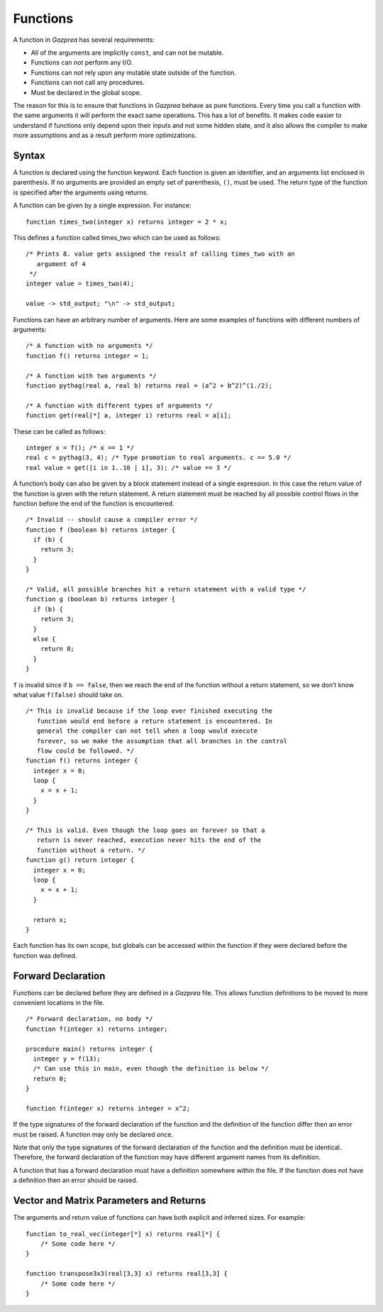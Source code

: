 .. _sec:function:

Functions
=========

A function in *Gazprea* has several requirements:

-  All of the arguments are implicitly ``const``, and can not be
   mutable.

-  Functions can not perform any I/O.

-  Functions can not rely upon any mutable state outside of the
   function.

-  Functions can not call any procedures.

-  Must be declared in the global scope.

The reason for this is to ensure that functions in *Gazprea* behave as
pure functions. Every time you call a function with the same arguments
it will perform the exact same operations. This has a lot of benefits.
It makes code easier to understand if functions only depend upon their
inputs and not some hidden state, and it also allows the compiler to
make more assumptions and as a result perform more optimizations.

.. _ssec:function_syntax:

Syntax
------

A function is declared using the function keyword. Each function is
given an identifier, and an arguments list enclosed in parenthesis. If
no arguments are provided an empty set of parenthesis, ``()``, must be
used. The return type of the function is specified after the arguments
using returns.

A function can be given by a single expression. For instance:

::

         function times_two(integer x) returns integer = 2 * x;

This defines a function called times_two which can be used as follows:

::

         /* Prints 8. value gets assigned the result of calling times_two with an
            argument of 4
          */
         integer value = times_two(4);

         value -> std_output; "\n" -> std_output;

Functions can have an arbitrary number of arguments. Here are some
examples of functions with different numbers of arguments:

::

         /* A function with no arguments */
         function f() returns integer = 1;

         /* A function with two arguments */
         function pythag(real a, real b) returns real = (a^2 + b^2)^(1./2);

         /* A function with different types of arguments */
         function get(real[*] a, integer i) returns real = a[i];

These can be called as follows:

::

         integer x = f(); /* x == 1 */
         real c = pythag(3, 4); /* Type promotion to real arguments. c == 5.0 */
         real value = get([i in 1..10 | i], 3); /* value == 3 */

A function’s body can also be given by a block statement instead of a
single expression. In this case the return value of the function is
given with the return statement. A return statement must be reached by
all possible control flows in the function before the end of the
function is encountered.

::

         /* Invalid -- should cause a compiler error */
         function f (boolean b) returns integer {
           if (b) {
             return 3;
           }
         }

         /* Valid, all possible branches hit a return statement with a valid type */
         function g (boolean b) returns integer {
           if (b) {
             return 3;
           }
           else {
             return 8;
           }
         }

``f`` is invalid since if ``b == false``, then we reach the end of the
function without a return statement, so we don’t know what value
``f(false)`` should take on.

::

         /* This is invalid because if the loop ever finished executing the
            function would end before a return statement is encountered. In
            general the compiler can not tell when a loop would execute
            forever, so we make the assumption that all branches in the control
            flow could be followed. */
         function f() returns integer {
           integer x = 0;
           loop {
             x = x + 1;
           }
         }

         /* This is valid. Even though the loop goes on forever so that a
            return is never reached, execution never hits the end of the
            function without a return. */
         function g() return integer {
           integer x = 0;
           loop {
             x = x + 1;
           }

           return x;
         }

Each function has its own scope, but globals can be accessed within the
function if they were declared before the function was defined.

.. _ssec:function_fwd_declr:

Forward Declaration
-------------------

Functions can be declared before they are defined in a *Gazprea* file.
This allows function definitions to be moved to more convenient
locations in the file.

::

         /* Forward declaration, no body */
         function f(integer x) returns integer;

         procedure main() returns integer {
           integer y = f(13);
           /* Can use this in main, even though the definition is below */
           return 0;
         }

         function f(integer x) returns integer = x^2;

If the type signatures of the forward declaration of the function and
the definition of the function differ then an error must be raised. A
function may only be declared once.

Note that only the type signatures of the forward declaration of the
function and the definition must be identical. Therefore, the forward
declaration of the function may have different argument names from its
definition.

A function that has a forward declaration must have a definition
somewhere within the file. If the function does not have a definition
then an error should be raised.


.. _ssec:function_vec_mat:

Vector and Matrix Parameters and Returns
----------------------------------------

The arguments and return value of functions can have both explicit and inferred sizes. For example:

::

         function to_real_vec(integer[*] x) returns real[*] {
             /* Some code here */
         }

         function transpose3x3(real[3,3] x) returns real[3,3] {
             /* Some code here */
         }
